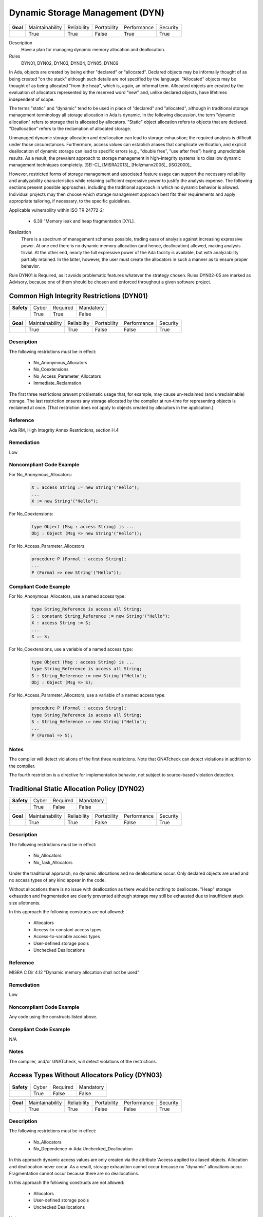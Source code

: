 
==================================
Dynamic Storage Management (DYN)
==================================

.. list-table::
   :stub-columns: 1
   :align: left

   * - Goal 

     - Maintainability
     - Reliability
     - Portability
     - Performance
     - Security

   * -

     - True
     - True
     - False
     - True
     - True

Description
   Have a plan for managing dynamic memory allocation and deallocation.

Rules
   DYN01, DYN02, DYN03, DYN04, DYN05, DYN06

In Ada, objects are created by being either "declared" or "allocated".  Declared objects may be informally thought of as being created "on the stack" although such details are not specified by the language.  "Allocated" objects may be thought of as being allocated "from the heap", which is, again, an informal term. Allocated objects are created by the evaluation of allocators represented by the reserved word "new" and, unlike declared objects, have lifetimes independent of scope.

The terms "static" and "dynamic" tend to be used in place of "declared" and "allocated", although in traditional storage management terminology all storage allocation in Ada is dynamic. In the following discussion, the term "dynamic allocation" refers to storage that is allocated by allocators. "Static" object allocation refers to objects that are declared. "Deallocation" refers to the reclamation of allocated storage.

Unmanaged dynamic storage allocation and deallocation can lead to storage exhaustion; the required analysis is difficult under those circumstances. Furthermore, access values can establish aliases that complicate verification, and explicit deallocation of dynamic storage can lead to specific errors (e.g., "double free", "use after free") having unpredictable results. As a result, the prevalent approach to storage management in high-integrity systems is to disallow dynamic management techniques completely. [SEI-C]_ [MISRA2013]_ [Holzmann2006]_ [ISO2000]_

However, restricted forms of storage management and associated feature usage can support the necessary reliability and analyzability characteristics while retaining sufficient expressive power to justify the analysis expense. The following sections present possible approaches, including the traditional approach in which no dynamic behavior is allowed. Individual projects may then choose which storage management approach best fits their requirements and apply appropriate tailoring, if necessary, to the specific guidelines.  

Applicable vulnerability within ISO TR 24772-2: 

   * 6.39 "Memory leak and heap fragmentation [XYL].

Realization
   There is a spectrum of management schemes possible, trading ease of analysis against increasing expressive power. At one end there is no dynamic memory allocation (and hence, deallocation) allowed, making analysis trivial. At the other end, nearly the full expressive power of the Ada facility is available, but with analyzability partially retained. In the latter, however, the user must create the allocators in such a manner as to ensure proper behavior.

Rule DYN01 is Required, as it avoids problematic features whatever the strategy chosen. Rules DYN02-05 are marked as Advisory, because one of them should be chosen and enforced throughout a given software project.

--------------------------------------------
Common High Integrity Restrictions (DYN01)
--------------------------------------------

.. list-table::
   :stub-columns: 1
   :align: left

   * - Safety 

     - Cyber
     - Required
     - Mandatory

   * -

     - True
     - True
     - False

.. list-table::
   :stub-columns: 1
   :align: left

   * - Goal 

     - Maintainability
     - Reliability
     - Portability
     - Performance
     - Security

   * -

     - True
     - True
     - False
     - False
     - True

"""""""""""""
Description
"""""""""""""

The following restrictions must be in effect:

   * No_Anonymous_Allocators
   * No_Coextensions
   * No_Access_Parameter_Allocators
   * Immediate_Reclamation

The first three restrictions prevent problematic usage that, for example, may cause un-reclaimed (and unreclaimable) storage. The last restriction ensures any storage allocated by the compiler at run-time for representing objects is reclaimed at once. (That restriction does not apply to objects created by allocators in the application.)

"""""""""""
Reference
"""""""""""

Ada RM, High Integrity Annex Restrictions, section H.4

"""""""""""""
Remediation
"""""""""""""

Low

"""""""""""""""""""""""""""
Noncompliant Code Example
"""""""""""""""""""""""""""

For No_Anonymous_Allocators:
   
   .. code:: Ada

      X : access String := new String'("Hello");
      ...
      X := new String'("Hello");
   
For No_Coextensions:

   .. code:: Ada
   
      type Object (Msg : access String) is ...
      Obj : Object (Msg => new String'("Hello"));
   
For No_Access_Parameter_Allocators:
   
   .. code:: Ada
   
      procedure P (Formal : access String);
      ...
      P (Formal => new String'("Hello"));
   
""""""""""""""""""""""""
Compliant Code Example
""""""""""""""""""""""""

For No_Anonymous_Allocators, use a named access type:
   
   .. code:: Ada

      type String_Reference is access all String;   
      S : constant String_Reference := new String'("Hello");
      X : access String := S;
      ...
      X := S;
   
For No_Coextensions, use a variable of a named access type:
   
   .. code:: Ada

      type Object (Msg : access String) is ...
      type String_Reference is access all String;   
      S : String_Reference := new String'("Hello");
      Obj : Object (Msg => S);
   
For No_Access_Parameter_Allocators, use a variable of a named access type:
   
   .. code:: Ada

      procedure P (Formal : access String);
      type String_Reference is access all String;   
      S : String_Reference := new String'("Hello");
      ...
      P (Formal => S);
   
"""""""
Notes
"""""""

The compiler will detect violations of the first three restrictions. Note that GNATcheck can detect violations in addition to the compiler.
   
The fourth restriction is a directive for implementation behavior, not subject to source-based violation detection.
   
----------------------------------------------
Traditional Static Allocation Policy (DYN02)
----------------------------------------------

.. list-table::
   :stub-columns: 1
   :align: left

   * - Safety 

     - Cyber
     - Required
     - Mandatory

   * -

     - True
     - False
     - False

.. list-table::
   :stub-columns: 1
   :align: left

   * - Goal 

     - Maintainability
     - Reliability
     - Portability
     - Performance
     - Security

   * -

     - True
     - True
     - False
     - False
     - True

"""""""""""""
Description
"""""""""""""

The following restrictions must be in effect:

   * No_Allocators

   * No_Task_Allocators

Under the traditional approach, no dynamic allocations and no deallocations occur.  Only declared objects are used and no access types of any kind appear in the code.

Without allocations there is no issue with deallocation as there would be nothing to deallocate. "Heap" storage exhaustion and fragmentation are clearly prevented although storage may still be exhausted due to insufficient stack size allotments.

In this approach the following constructs are not allowed:

   * Allocators
   * Access-to-constant access types
   * Access-to-variable access types
   * User-defined storage pools
   * Unchecked Deallocations

"""""""""""
Reference
"""""""""""

MISRA C Dir 4.12 "Dynamic memory allocation shall not be used"

"""""""""""""
Remediation
"""""""""""""

Low

"""""""""""""""""""""""""""
Noncompliant Code Example
"""""""""""""""""""""""""""

Any code using the constructs listed above.

""""""""""""""""""""""""
Compliant Code Example
""""""""""""""""""""""""

N/A

"""""""
Notes
"""""""

The compiler, and/or GNATcheck, will detect violations of the restrictions. 

------------------------------------------------
Access Types Without Allocators Policy (DYN03)
------------------------------------------------

.. list-table::
   :stub-columns: 1
   :align: left

   * - Safety 

     - Cyber
     - Required
     - Mandatory

   * -

     - True
     - False
     - False

.. list-table::
   :stub-columns: 1
   :align: left

   * - Goal 

     - Maintainability
     - Reliability
     - Portability
     - Performance
     - Security

   * -

     - True
     - True
     - False
     - False
     - True

"""""""""""""
Description
"""""""""""""

The following restrictions must be in effect:

   * No_Allocators
   * No_Dependence => Ada.Unchecked_Deallocation

In this approach dynamic access values are only created via the attribute 'Access applied to aliased objects. Allocation and deallocation never occur. As a result, storage exhaustion cannot occur because no "dynamic" allocations occur. Fragmentation cannot occur because there are no deallocations.  

In this approach the following constructs are not allowed:

   * Allocators
   * User-defined storage pools
   * Unchecked Deallocations

Notes

Aspects should be applied to all access types in this approach, specifying a value of zero for the storage size.  Although the restriction No_Allocators is present, such clauses may be necessary to prevent any default storage pools from being allocated for the access types, even though the pools would never be used. A direct way to accomplish this is to use pragma Default_Storage_Pool with a parameter of "null" like so:

   pragma Default_Storage_Pool (null);

The above would also ensure no allocations can occur with access types that have the default pool as their associated storage pool (per RM 13.11.3(6.1/3)).

"""""""""""
Reference
"""""""""""

MISRA rule 21.3 "The memory allocation and deallocation functions of <stdlib.h> shall not be used"

"""""""""""""
Remediation
"""""""""""""

Low

"""""""""""""""""""""""""""
Noncompliant Code Example
"""""""""""""""""""""""""""

Any code using the constructs listed above.

""""""""""""""""""""""""
Compliant Code Example
""""""""""""""""""""""""

.. code:: Ada

   type Descriptor is ...;
   type Descriptor_Ref is access all Descriptor;
   ...
   Device : aliased Descriptor;
   ...
   P : Descriptor_Ref := Device'Access;
   ...
   
"""""""
Notes
"""""""

The compiler, and/or GNATcheck, will detect violations of the restrictions. 
   
-------------------------------------------
Minimal Dynamic Allocation Policy (DYN04)
-------------------------------------------

.. list-table::
   :stub-columns: 1
   :align: left

   * - Safety 

     - Cyber
     - Required
     - Mandatory

   * -

     - True
     - False
     - False

.. list-table::
   :stub-columns: 1
   :align: left

   * - Goal 

     - Maintainability
     - Reliability
     - Portability
     - Performance
     - Security

   * -

     - True
     - True
     - False
     - False
     - False

"""""""""""""
Description
"""""""""""""

The following restrictions must be in effect:

   * No_Local_Allocators
   * No_Dependence => Ada.Unchecked_Deallocation

In this approach dynamic allocation is only allowed during "start-up" and no later.  Deallocations never occur.  As a result, storage exhaustion should never occur assuming the initial allotment is sufficient.  This assumption is as strong as when using only declared objects on the "stack" because in that case a sufficient initial storage allotment for the stack must be made.  

In this approach the following constructs are not allowed:

   * Unchecked Deallocations

Note that some operating systems intended for this domain directly support this policy.

"""""""""""
Reference
"""""""""""

Power of Ten rule 3 "Do not use dynamic memory allocation after initialization"

"""""""""""""
Remediation
"""""""""""""

Low

"""""""""""""""""""""""""""
Noncompliant Code Example
"""""""""""""""""""""""""""

Any code using the constructs listed above.

""""""""""""""""""""""""
Compliant Code Example
""""""""""""""""""""""""

Code performing dynamic allocations any time prior to an arbitrary point designated as the end of the "startup" interval.
   
"""""""
Notes
"""""""

The compiler, and/or GNATcheck, will detect violations of the restrictions. 
   
-------------------------------------------
User-Defined Storage Pools Policy (DYN05)
-------------------------------------------

.. list-table::
   :stub-columns: 1
   :align: left

   * - Safety 

     - Cyber
     - Required
     - Mandatory

   * -

     - True
     - False
     - False

.. list-table::
   :stub-columns: 1
   :align: left

   * - Goal 

     - Maintainability
     - Reliability
     - Portability
     - Performance
     - Security

   * -

     - True
     - True
     - False
     - False
     - True

"""""""""""""
Description
"""""""""""""

There are two issues that make storage utilization analysis difficult: 1) the predictability of the allocation and deallocation implementation, and 2) how access values are used by the application. The behavior of the underlying implementation is largely undefined and may, for example, consist of calls to the operating-system (if present). Application code can manipulate access values beyond the scope of analysis.

Under this policy, the full expressive power of access-to-object types is provided but one of the two areas of analysis difficulty is removed.  Specifically, predictability of the allocation and deallocation implementation is achieved via user-defined storage pools.  (With these  storage pools, the implementation of allocation ("new") and deallocation (instances of Ada.Unchecked_Deallocation) is defined by the pool type.)

If the pool type is implemented with fixed-size blocks on the stack, allocation and deallocation timing behavior are predictable.

Such an implementation would also be free from fragmentation.

Given an analysis providing the worst-case allocations and deallocations, it would be possible to verify that pool exhaustion does not occur.  However, as mentioned such analysis can be quite difficult. A mitigation would be the use of the "owning" access-to-object types provided by SPARK.

In this approach no storage-related constructs are disallowed unless the SPARK subset is applied.

"""""""""""
Reference
"""""""""""

MISRA rule 21.3 "The memory allocation and deallocation functions of <stdlib.h> shall not be used"

"""""""""""""
Remediation
"""""""""""""

Low

"""""""""""""""""""""""""""
Noncompliant Code Example
"""""""""""""""""""""""""""

Allocation via an access type not tied to a user-defined storage pool.

""""""""""""""""""""""""
Compliant Code Example
""""""""""""""""""""""""

.. code:: Ada

   Heap : Sequential_Fixed_Blocks.Storage_Pool
            (Storage_Size => Required_Storage_Size,
             Element_Size => Representable_Obj_Size,
             Alignment    => Representation_Alignment);
   type Pointer is access all Unsigned_Longword with
      Storage_Pool => Heap;
   Ptr : Pointer;
   ...
   Ptr := new Unsigned_Longword; -- from Heap
   
"""""""
Notes
"""""""

Enforcement of this approach can only be provided by manual code review unless SPARK is used.
   
---------------------------------------------------------
Statically Determine Maximum Stack Requirements (DYN06)
---------------------------------------------------------

.. list-table::
   :stub-columns: 1
   :align: left

   * - Safety 

     - Cyber
     - Required
     - Mandatory

   * -

     - True
     - True
     - False

.. list-table::
   :stub-columns: 1
   :align: left

   * - Goal 

     - Maintainability
     - Reliability
     - Portability
     - Performance
     - Security

   * -

     - True
     - True
     - False
     - False
     - False

X
 Security

"""""""""""""
Description
"""""""""""""

Each Ada application task has a stack, as does the "environment task" that elaborates library packages and calls the main subprogram. A tool to statically determine the maximum storage required for these stacks must be used, per task.

This guideline concerns another kind of dynamic memory utilization. The previous guidelines concerned the management of storage commonly referred to as the "heap." This guideline concerns the storage commonly referred to as the "stack."  (Neither term is defined by the language, but both are commonly recognized and are artifacts of the underlying run-time library or operating system implementation.)

"""""""""""
Reference
"""""""""""

N/A

"""""""""""""
Remediation
"""""""""""""

High

"""""""""""""""""""""""""""
Noncompliant Code Example
"""""""""""""""""""""""""""

N/A

""""""""""""""""""""""""
Compliant Code Example
""""""""""""""""""""""""

N/A

"""""""
Notes
"""""""

The GNATstack [GNATstack]_ tool can statically determine the maximum requirements per task. 

